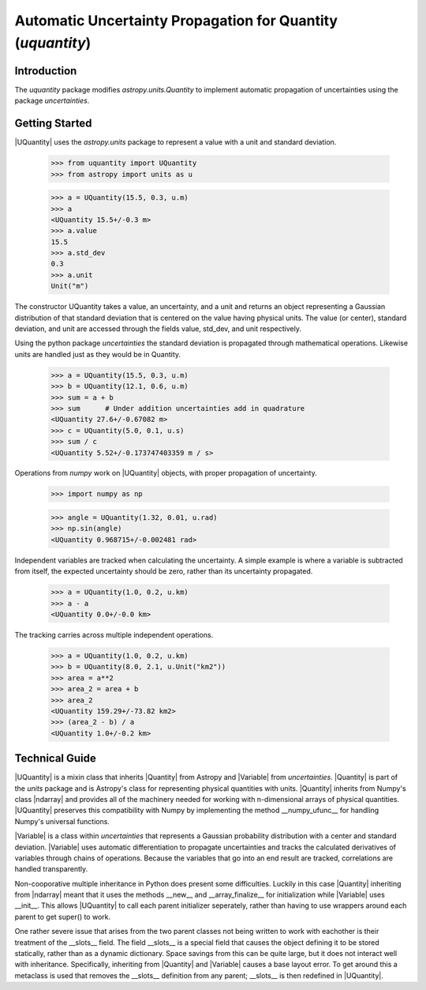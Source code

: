 ************************************************************
Automatic Uncertainty Propagation for Quantity (`uquantity`)
************************************************************

Introduction
============

The `uquantity` package modifies `astropy.units.Quantity` to implement automatic
propagation of uncertainties using the package `uncertainties`.

Getting Started
===============

|UQuantity| uses the `astropy.units` package to represent a value with a unit and standard deviation.

    >>> from uquantity import UQuantity
    >>> from astropy import units as u

    >>> a = UQuantity(15.5, 0.3, u.m)
    >>> a
    <UQuantity 15.5+/-0.3 m>
    >>> a.value
    15.5
    >>> a.std_dev
    0.3
    >>> a.unit
    Unit("m")

The constructor UQuantity takes a value, an uncertainty, and a unit and returns an object representing a
Gaussian distribution of that standard deviation that is centered on the value having physical units. The 
value (or center), standard deviation, and unit are accessed through the fields value, std_dev, and unit respectively.

Using the python package `uncertainties` the standard deviation is propagated through mathematical operations.
Likewise units are handled just as they would be in Quantity.

    >>> a = UQuantity(15.5, 0.3, u.m)
    >>> b = UQuantity(12.1, 0.6, u.m)
    >>> sum = a + b
    >>> sum      # Under addition uncertainties add in quadrature
    <UQuantity 27.6+/-0.67082 m>
    >>> c = UQuantity(5.0, 0.1, u.s)
    >>> sum / c
    <UQuantity 5.52+/-0.173747403359 m / s>

Operations from `numpy` work on |UQuantity| objects, with proper propagation of uncertainty.

    >>> import numpy as np

    >>> angle = UQuantity(1.32, 0.01, u.rad)
    >>> np.sin(angle)
    <UQuantity 0.968715+/-0.002481 rad>

Independent variables are tracked when calculating the uncertainty. A simple example is where a
variable is subtracted from itself, the expected uncertainty should be zero, rather than its
uncertainty propagated.

    >>> a = UQuantity(1.0, 0.2, u.km)
    >>> a - a
    <UQuantity 0.0+/-0.0 km>

The tracking carries across multiple independent operations.

    >>> a = UQuantity(1.0, 0.2, u.km)
    >>> b = UQuantity(8.0, 2.1, u.Unit("km2"))
    >>> area = a**2
    >>> area_2 = area + b
    >>> area_2
    <UQuantity 159.29+/-73.82 km2>
    >>> (area_2 - b) / a
    <UQuantity 1.0+/-0.2 km>

Technical Guide
===============

|UQuantity| is a mixin class that inherits |Quantity| from Astropy and |Variable| from `uncertainties`.
|Quantity| is part of the `units` package and is Astropy's class for representing physical quantities
with units. |Quantity| inherits from Numpy's class |ndarray| and provides all of the machinery needed
for working with n-dimensional arrays of physical quantities. |UQuantity| preserves this compatibility
with Numpy by implementing the method __numpy_ufunc__ for handling Numpy's universal functions.

|Variable| is a class within `uncertainties` that represents a Gaussian probability distribution with
a center and standard deviation. |Variable| uses automatic differentiation to propagate uncertainties
and tracks the calculated derivatives of variables through chains of operations. Because the variables
that go into an end result are tracked, correlations are handled transparently.

Non-cooporative multiple inheritance in Python does present some difficulties. Luckily in this case 
|Quantity| inheriting from |ndarray| meant that it uses the methods __new__ and __array_finalize__ for
initialization while |Variable| uses __init__. This allows |UQuantity| to call each parent initializer
seperately, rather than having to use wrappers around each parent to get super() to work.

One rather severe issue that arises from the two parent classes not being written to work with eachother
is their treatment of the __slots__ field. The field __slots__ is a special field that causes the object
defining it to be stored statically, rather than as a dynamic dictionary. Space savings from this can be
quite large, but it does not interact well with inheritance. Specifically, inheriting from |Quantity| and
|Variable| causes a base layout error. To get around this a metaclass is used that removes the __slots__
definition from any parent; __slots__ is then redefined in |UQuantity|.

